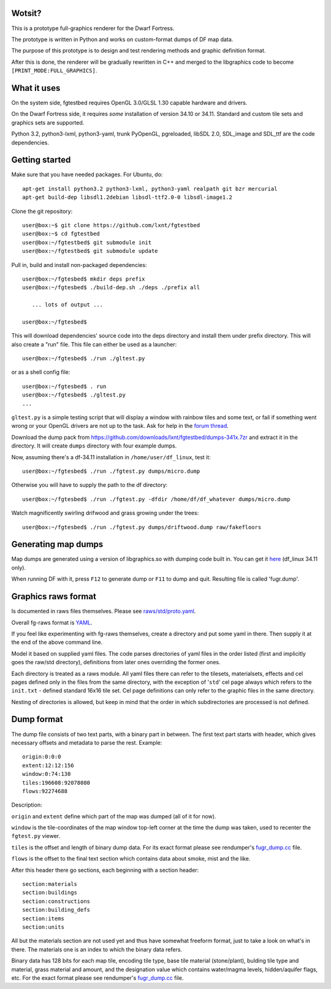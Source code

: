 Wotsit?
-------


This is a prototype full-graphics renderer for the Dwarf Fortress.

The prototype is written in Python and works on custom-format dumps of DF map data.

The purpose of this prototype is to design and test rendering methods and graphic
definition format.

After this is done, the renderer will be gradually rewritten in C++ and merged
to the libgraphics code to become ``[PRINT_MODE:FULL_GRAPHICS]``.


What it uses
------------

On the system side, fgtestbed requires OpenGL 3.0/GLSL 1.30 capable hardware and drivers.

On the Dwarf Fortress side, it requires *some* installation of version 34.10 or 34.11.
Standard and custom tile sets and graphics sets are supported.

Python 3.2, python3-lxml, python3-yaml, trunk PyOpenGL, pgreloaded, libSDL 2.0,
SDL_image and SDL_ttf are the code dependencies.


Getting started
---------------

Make sure that you have needed packages. For Ubuntu, do::

  apt-get install python3.2 python3-lxml, python3-yaml realpath git bzr mercurial
  apt-get build-dep libsdl1.2debian libsdl-ttf2.0-0 libsdl-image1.2

Clone the git repository::

  user@box:~$ git clone https://github.com/lxnt/fgtestbed
  user@box:~$ cd fgtestbed
  user@box:~/fgtestbed$ git submodule init
  user@box:~/fgtestbed$ git submodule update

Pull in, build and install non-packaged dependencies::

  user@box:~/fgtesbed$ mkdir deps prefix
  user@box:~/fgtesbed$ ./build-dep.sh ./deps ./prefix all

     ... lots of output ...

  user@box:~/fgtesbed$

This will download dependencies' source code into the deps directory and install them under prefix directory.
This will also create a "run" file. This file can either be used as a launcher::

  user@box:~/fgtesbed$ ./run ./gltest.py

or as a shell config file::

  user@box:~/fgtesbed$ . run
  user@box:~/fgtesbed$ ./gltest.py
  ...

``gltest.py`` is a simple testing script that will display a window with rainbow tiles and some text,
or fail if something went wrong or your OpenGL drivers are not up to the task. Ask for help
in the `forum thread <http://www.bay12forums.com/smf/index.php?topic=94528.666>`__.

Download the dump pack from `<https://github.com/downloads/lxnt/fgtestbed/dumps-341x.7zr>`__ and extract it
in the directory. It will create ``dumps`` directory with four example dumps.

Now, assuming there's a df-34.11 installation in ``/home/user/df_linux``, test it::
  
  user@box:~/fgtesbed$ ./run ./fgtest.py dumps/micro.dump

Otherwise you will have to supply the path to the df directory::

  user@box:~/fgtesbed$ ./run ./fgtest.py -dfdir /home/df/df_whatever dumps/micro.dump

Watch magnificently swirling drifwood and grass growing under the trees::

    user@box:~/fgtesbed$ ./run ./fgtest.py dumps/driftwood.dump raw/fakefloors


Generating map dumps
--------------------


Map dumps are generated using a version of libgraphics.so with dumping code built in.
You can get it `here <http://dffd.wimbli.com/file.php?id=6210>`__ (df_linux 34.11 only).

When running DF with it, press ``F12`` to generate dump or ``F11`` to dump and quit.
Resulting file is called 'fugr.dump'.


Graphics raws format
--------------------

Is documented in raws files themselves. Please see
`raws/std/proto.yaml <https://github.com/lxnt/fgtestbed/blob/master/raw/std/proto.yaml>`__.

Overall fg-raws format is `YAML <http://yaml.org>`__.

If you feel like experimenting with fg-raws themselves, create a directory and put some yaml in there.
Then supply it at the end of the above command line.

Model it based on supplied yaml files. The code parses directories of yaml files in the order listed
(first and implicitly goes the raw/std directory), definitions from later ones overriding the former ones.

Each directory is treated as a raws module. All yaml files there can refer to the tilesets,
materialsets, effects and cel pages defined only in the files from the same directory, with the exception
of '``std``' cel page always which refers to the ``init.txt`` - defined standard 16x16 tile set.
Cel page definitions can only refer to the graphic files in the same directory.

Nesting of directories is allowed, but keep in mind that the order in which subdirectories
are processed is not defined.


Dump format
-----------

The dump file consists of two text parts, with a binary part in between.
The first text part starts with header, which gives necessary offsets and metadata to parse the rest.
Example::

  origin:0:0:0
  extent:12:12:156
  window:0:74:130
  tiles:196608:92078080
  flows:92274688

Description:

``origin`` and ``extent`` define which part of the map was dumped (all of it for now).

``window`` is the tile-coordinates of the map window top-left corner at the time the dump was taken,
used to recenter the ``fgtest.py`` viewer.

``tiles`` is the offset and length of binary dump data. For its exact format please
see rendumper's `fugr_dump.cc <https://github.com/lxnt/rendumper/blob/master/g_src/fugr_dump.cc>`__ file.

``flows`` is the offset to the final text section which contains data about smoke, mist and the like.

After this header there go sections, each beginning with a section header::

  section:materials
  section:buildings
  section:constructions
  section:building_defs
  section:items
  section:units

All but the materials section are not used yet and thus have somewhat freeform format,
just to take a look on what's in there. The materials one is an index to which the binary data refers.

Binary data has 128 bits for each map tile, encoding tile type, base tile material (stone/plant),
bulding tile type and material, grass material and amount, and the designation value
which contains water/magma levels, hidden/aquifer flags, etc. For the exact format please
see rendumper's `fugr_dump.cc <https://github.com/lxnt/rendumper/blob/master/g_src/fugr_dump.cc>`__ file.




